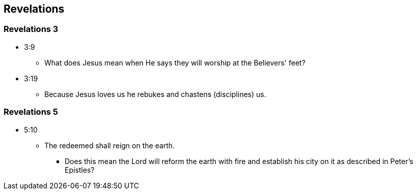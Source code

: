 == Revelations

=== Revelations 3
* 3:9
** What does Jesus mean when He says they will worship at the Believers' feet?
* 3:19
** Because Jesus loves us he rebukes and chastens (disciplines) us.

=== Revelations 5
* 5:10
** The redeemed shall reign on the earth.
*** Does this mean the Lord will reform the earth with fire and establish his city on it as described in Peter's Epistles?
